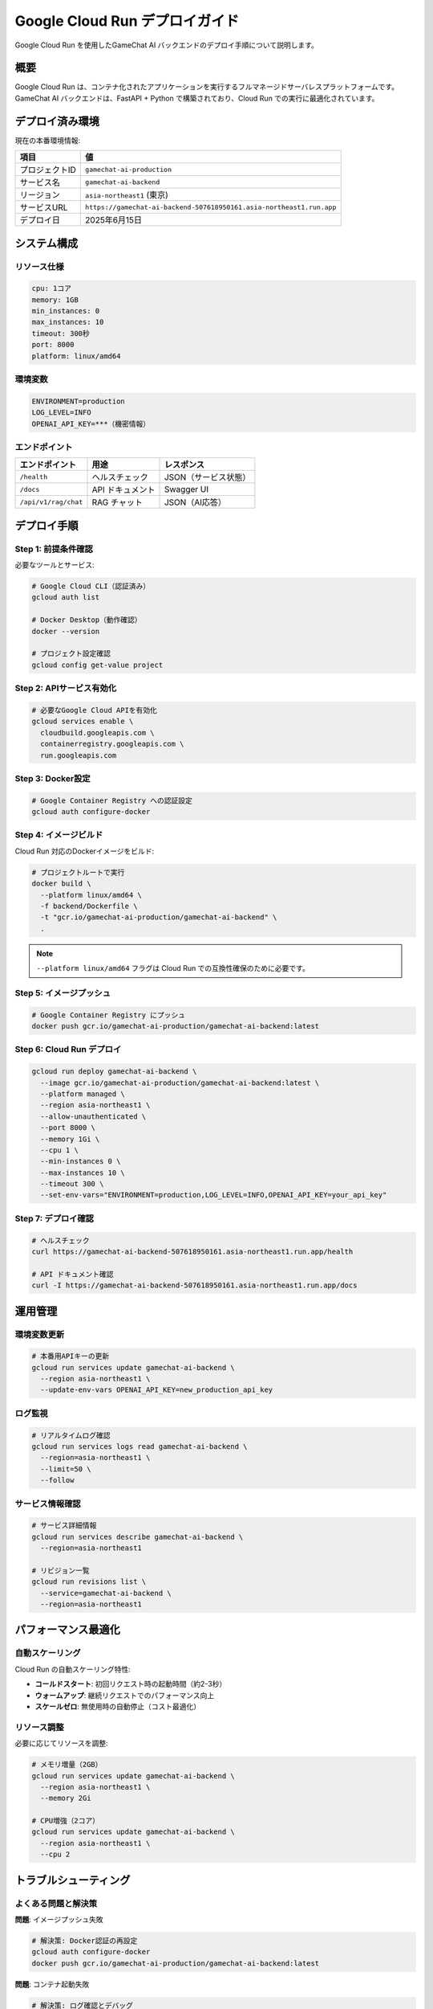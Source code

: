 Google Cloud Run デプロイガイド
===============================

Google Cloud Run を使用したGameChat AI バックエンドのデプロイ手順について説明します。

概要
----

Google Cloud Run は、コンテナ化されたアプリケーションを実行するフルマネージドサーバレスプラットフォームです。
GameChat AI バックエンドは、FastAPI + Python で構築されており、Cloud Run での実行に最適化されています。

デプロイ済み環境
--------------

現在の本番環境情報:

.. list-table:: 
   :header-rows: 1

   * - 項目
     - 値
   * - プロジェクトID
     - ``gamechat-ai-production``
   * - サービス名
     - ``gamechat-ai-backend``
   * - リージョン
     - ``asia-northeast1`` (東京)
   * - サービスURL
     - ``https://gamechat-ai-backend-507618950161.asia-northeast1.run.app``
   * - デプロイ日
     - 2025年6月15日

システム構成
------------

リソース仕様
~~~~~~~~~~~~

.. code-block:: yaml

   cpu: 1コア
   memory: 1GB
   min_instances: 0
   max_instances: 10
   timeout: 300秒
   port: 8000
   platform: linux/amd64

環境変数
~~~~~~~~

.. code-block:: bash

   ENVIRONMENT=production
   LOG_LEVEL=INFO
   OPENAI_API_KEY=***（機密情報）

エンドポイント
~~~~~~~~~~~~~~

.. list-table:: 
   :header-rows: 1

   * - エンドポイント
     - 用途
     - レスポンス
   * - ``/health``
     - ヘルスチェック
     - JSON（サービス状態）
   * - ``/docs``
     - API ドキュメント
     - Swagger UI
   * - ``/api/v1/rag/chat``
     - RAG チャット
     - JSON（AI応答）

デプロイ手順
------------

Step 1: 前提条件確認
~~~~~~~~~~~~~~~~~~~

必要なツールとサービス:

.. code-block:: bash

   # Google Cloud CLI（認証済み）
   gcloud auth list
   
   # Docker Desktop（動作確認）
   docker --version
   
   # プロジェクト設定確認
   gcloud config get-value project

Step 2: APIサービス有効化
~~~~~~~~~~~~~~~~~~~~~~~

.. code-block:: bash

   # 必要なGoogle Cloud APIを有効化
   gcloud services enable \
     cloudbuild.googleapis.com \
     containerregistry.googleapis.com \
     run.googleapis.com

Step 3: Docker設定
~~~~~~~~~~~~~~~~~

.. code-block:: bash

   # Google Container Registry への認証設定
   gcloud auth configure-docker

Step 4: イメージビルド
~~~~~~~~~~~~~~~~~~~~

Cloud Run 対応のDockerイメージをビルド:

.. code-block:: bash

   # プロジェクトルートで実行
   docker build \
     --platform linux/amd64 \
     -f backend/Dockerfile \
     -t "gcr.io/gamechat-ai-production/gamechat-ai-backend" \
     .

.. note::
   ``--platform linux/amd64`` フラグは Cloud Run での互換性確保のために必要です。

Step 5: イメージプッシュ
~~~~~~~~~~~~~~~~~~~~~~

.. code-block:: bash

   # Google Container Registry にプッシュ
   docker push gcr.io/gamechat-ai-production/gamechat-ai-backend:latest

Step 6: Cloud Run デプロイ
~~~~~~~~~~~~~~~~~~~~~~~~~

.. code-block:: bash

   gcloud run deploy gamechat-ai-backend \
     --image gcr.io/gamechat-ai-production/gamechat-ai-backend:latest \
     --platform managed \
     --region asia-northeast1 \
     --allow-unauthenticated \
     --port 8000 \
     --memory 1Gi \
     --cpu 1 \
     --min-instances 0 \
     --max-instances 10 \
     --timeout 300 \
     --set-env-vars="ENVIRONMENT=production,LOG_LEVEL=INFO,OPENAI_API_KEY=your_api_key"

Step 7: デプロイ確認
~~~~~~~~~~~~~~~~~~

.. code-block:: bash

   # ヘルスチェック
   curl https://gamechat-ai-backend-507618950161.asia-northeast1.run.app/health
   
   # API ドキュメント確認
   curl -I https://gamechat-ai-backend-507618950161.asia-northeast1.run.app/docs

運用管理
--------

環境変数更新
~~~~~~~~~~~~

.. code-block:: bash

   # 本番用APIキーの更新
   gcloud run services update gamechat-ai-backend \
     --region asia-northeast1 \
     --update-env-vars OPENAI_API_KEY=new_production_api_key

ログ監視
~~~~~~~~

.. code-block:: bash

   # リアルタイムログ確認
   gcloud run services logs read gamechat-ai-backend \
     --region=asia-northeast1 \
     --limit=50 \
     --follow

サービス情報確認
~~~~~~~~~~~~~~

.. code-block:: bash

   # サービス詳細情報
   gcloud run services describe gamechat-ai-backend \
     --region=asia-northeast1

   # リビジョン一覧
   gcloud run revisions list \
     --service=gamechat-ai-backend \
     --region=asia-northeast1

パフォーマンス最適化
------------------

自動スケーリング
~~~~~~~~~~~~~~

Cloud Run の自動スケーリング特性:

* **コールドスタート**: 初回リクエスト時の起動時間（約2-3秒）
* **ウォームアップ**: 継続リクエストでのパフォーマンス向上
* **スケールゼロ**: 無使用時の自動停止（コスト最適化）

リソース調整
~~~~~~~~~~~~

必要に応じてリソースを調整:

.. code-block:: bash

   # メモリ増量（2GB）
   gcloud run services update gamechat-ai-backend \
     --region asia-northeast1 \
     --memory 2Gi

   # CPU増強（2コア）
   gcloud run services update gamechat-ai-backend \
     --region asia-northeast1 \
     --cpu 2

トラブルシューティング
--------------------

よくある問題と解決策
~~~~~~~~~~~~~~~~~~

**問題**: イメージプッシュ失敗

.. code-block:: bash

   # 解決策: Docker認証の再設定
   gcloud auth configure-docker
   docker push gcr.io/gamechat-ai-production/gamechat-ai-backend:latest

**問題**: コンテナ起動失敗

.. code-block:: bash

   # 解決策: ログ確認とデバッグ
   gcloud run services logs read gamechat-ai-backend --region=asia-northeast1

**問題**: 環境変数設定エラー

.. code-block:: bash

   # 解決策: 現在の環境変数確認
   gcloud run services describe gamechat-ai-backend \
     --region=asia-northeast1 \
     --format="export" | grep ENVIRONMENT

セキュリティ考慮事項
------------------

.. warning::
   本番環境では以下のセキュリティ対策を実装してください:

   * 認証が必要なエンドポイントでの ``--no-allow-unauthenticated`` 設定
   * Google Secret Manager による機密情報管理
   * VPC ネットワーク制限（必要に応じて）
   * Cloud Armor による DDoS 保護

コスト最適化
------------

Cloud Run の課金モデル:

* **リクエスト数**: 月間200万リクエストまで無料
* **CPU時間**: 使用時間に基づく課金
* **メモリ使用量**: 割り当てメモリに基づく課金
* **ネットワーク**: 送信データ量に基づく課金

コスト削減のベストプラクティス:

1. **最小リソース設定**: 必要最小限のCPU・メモリ設定
2. **効率的なコード**: レスポンス時間の最適化
3. **適切なタイムアウト**: 不要な長時間実行の回避
4. **リージョン選択**: 最適なリージョンでのレイテンシ削減

